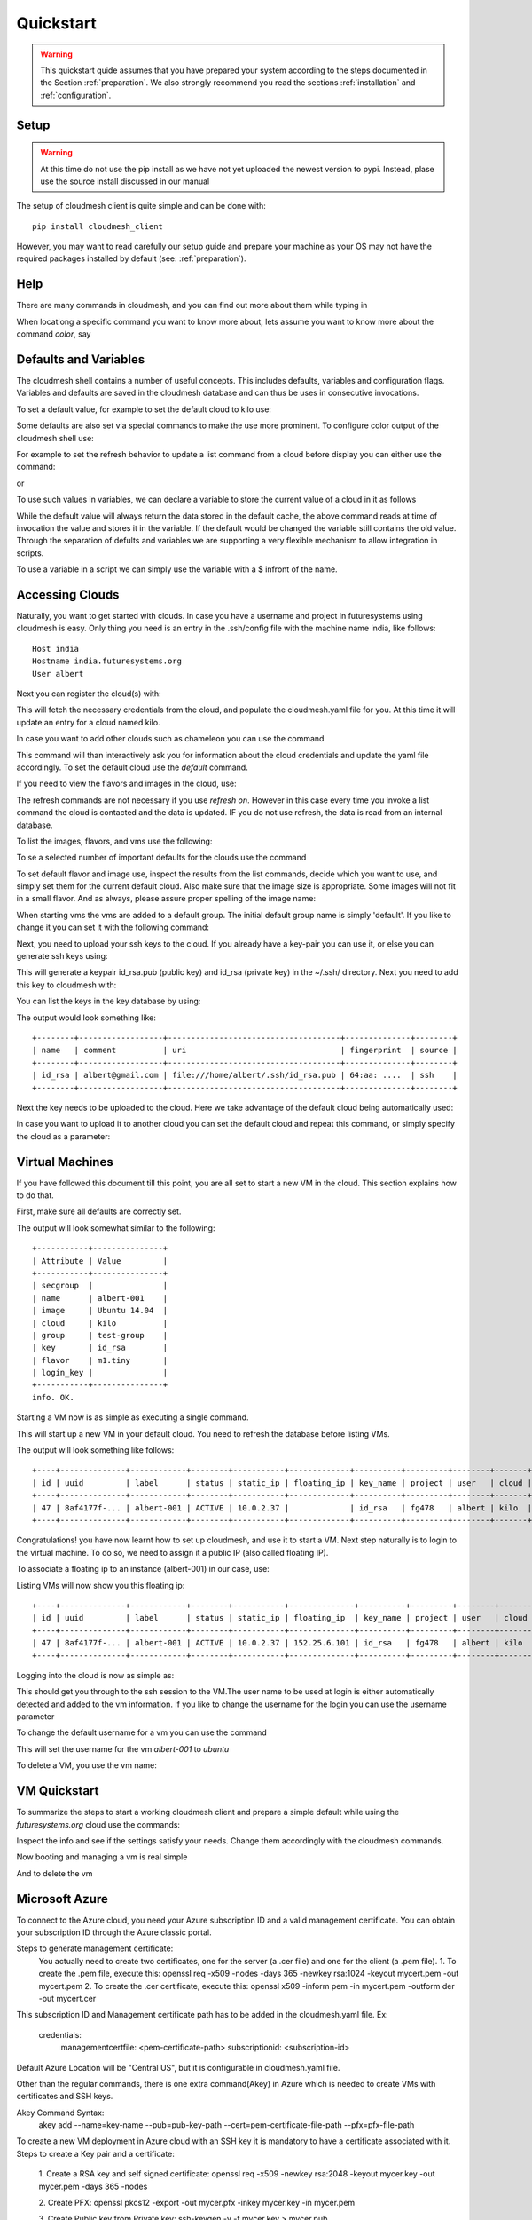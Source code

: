 Quickstart
============

.. warning:: This quickstart quide assumes that you have prepared your
	     system according to the steps documented in the Section
	     :ref:`preparation`. We also strongly recommend you read
	     the sections :ref:`installation` and
	     :ref:`configuration`.
		  

Setup
------

.. warning:: At this time do not use the pip install as we have not
             yet uploaded the newest version to pypi. Instead, plase
             use the source install discussed in our manual

The setup of cloudmesh client is quite simple and can be done with::

    pip install cloudmesh_client

However, you may want to read carefully our setup guide and prepare
your machine as your OS may not have the required packages installed
by default (see: :ref:`preparation`).
	     
Help
-----

There are many commands in cloudmesh, and you can find
out more about them while typing in

.. prompt::  cm, cm>

	     help

When locationg a specific command you want to know more about, lets
assume you want to know more about the command `color`, say

.. prompt::  cm, cm>

	     help color

	     

Defaults and Variables
----------------------------------

The cloudmesh shell contains a number of useful concepts. This
includes defaults, variables and configuration flags. Variables and
defaults are saved in the cloudmesh database and can thus be uses in
consecutive invocations.

To set a default value, for example to set the default cloud to kilo use:

.. prompt:: cm, cm>

	     default cloud=kilo

Some defaults are also set via special commands to make the use more prominent.
To configure color output of the cloudmesh shell use:

For example to set the refresh behavior to update a list command from
a cloud before display you can either use the command:

.. prompt:: cm, cm>

	     refresh on

or

.. prompt:: cm, cm>

	     default refresh=True

To use such values in variables, we can declare a variable to store the current value of a cloud in it as follows

.. prompt:: cm, cm>

	     var mycloud=default.cloud

While the default value will always return the data stored in the default cache, the above
command reads at time of invocation the value and stores it in the variable. If the default
would be changed the variable still contains the old value. Through the separation of defults
and variables we are supporting a very flexible mechanism to allow integration in scripts.

To use a variable in a script we can simply use the variable with a $ infront of the name.

.. prompt:: cm, cm>

	     banner $mycloud




	     
Accessing Clouds
----------------------------------

Naturally, you want to get started with clouds. In case you have a
username and project in futuresystems using cloudmesh is easy. Only
thing you need is an entry in the .ssh/config file with the machine
name india, like follows::

    Host india
    Hostname india.futuresystems.org
    User albert

Next you can register the cloud(s) with:

.. prompt:: cm, cm>

	     register remote

This will fetch the necessary credentials from the cloud,
and populate the cloudmesh.yaml file for you. At this time it will
update an entry for a cloud named kilo.

In case you want to add other clouds such as chameleon you can use the
command

.. prompt:: cm, cm>

	     register chameleon

This command will than interactively ask you for information about
the cloud credentials and update the yaml file accordingly. To set the 
default cloud use the `default` command.

If you need to view the flavors and images in the cloud, use:

.. prompt:: cm, cm>

	     image refresh
	     flavor refresh

The refresh commands are not necessary if you use `refresh
on`. However in this case every time you invoke a list command the
cloud is contacted and the data is updated. IF you do not use refresh,
the data is read from an internal database.

To list the images, flavors, and vms use the following:

.. prompt:: cm, cm>

	     image list
	     flavor list
	     vm list

To se a selected number of important defaults for the clouds use the
command

.. prompt:: cm, cm>

	    vm info

To set default flavor and image use, inspect the results from the list
commands, decide which you want to use, and simply set them for the
current default cloud. Also make sure that the image size is
appropriate. Some images will not fit in a small flavor.
And as always, please assure proper spelling of the image name:

.. prompt:: cm, cm>

	     default image=Ubuntu-14.04-64
	     default flavor=m1.small

When starting vms the vms are added to a default group. The initial
default group name is simply 'default'. If you like to change it you
can set it with the following command:

.. prompt:: cm, cm>

	     default group=experiment_a

Next, you need to upload your ssh keys to the cloud. If you already
have a key-pair you can use it, or else you can generate ssh keys using:

.. prompt:: bash $

	    ssh-keygen -t rsa -C albert@gmail.com

This will generate a keypair id_rsa.pub (public key) and id_rsa (private key)
in the ~/.ssh/ directory. Next you need to add this key to cloudmesh
with:

.. prompt:: cm, cm>

	     key add --ssh


You can list the keys in the key database by using:

.. prompt:: cm, cm>

	     key list

The output would look something like::

    +--------+------------------+-------------------------------------+--------------+--------+
    | name   | comment          | uri                                 | fingerprint  | source |
    +--------+------------------+-------------------------------------+--------------+--------+
    | id_rsa | albert@gmail.com | file:///home/albert/.ssh/id_rsa.pub | 64:aa: ....  | ssh    |
    +--------+------------------+-------------------------------------+--------------+--------+

Next the key needs to be uploaded to the cloud. Here we take advantage
of the default cloud being automatically used:

.. prompt:: cm, cm>

	     key upload

in case you want to upload it to another cloud you can set the default
cloud and repeat this command, or simply specify the cloud as a
parameter:

.. prompt:: cm, cm>

	     key upload --cloud=chameleon

Virtual Machines
----------------------------------

If you have followed this document till this point, you are all set
to start a new VM in the cloud. This section explains how to do that.

First, make sure all defaults are correctly set.
	     
.. prompt:: cm, cm>

	     vm default

The output will look somewhat similar to the following::

	+-----------+---------------+
	| Attribute | Value         |
	+-----------+---------------+
	| secgroup  |               |
	| name      | albert-001    |
	| image     | Ubuntu 14.04  |
	| cloud     | kilo          |
	| group     | test-group    |
	| key       | id_rsa        |
	| flavor    | m1.tiny       |
	| login_key |               |
	+-----------+---------------+
	info. OK.


Starting a VM now is as simple as executing a single command.

.. prompt:: cm, cm>

	     vm boot

This will start up a new VM in your default cloud.
You need to refresh the database before listing VMs.

.. prompt:: cm, cm>

	     vm refresh
	     vm list

The output will look something like follows::

	+----+--------------+------------+--------+-----------+-------------+----------+---------+--------+-------+
	| id | uuid         | label      | status | static_ip | floating_ip | key_name | project | user   | cloud |
	+----+--------------+------------+--------+-----------+-------------+----------+---------+--------+-------+
	| 47 | 8af4177f-... | albert-001 | ACTIVE | 10.0.2.37 |             | id_rsa   | fg478   | albert | kilo  |
	+----+--------------+------------+--------+-----------+-------------+----------+---------+--------+-------+


Congratulations! you have now learnt how to set up cloudmesh, and use it to start a VM.
Next step naturally is to login to the virtual machine. To do so, we need to assign it
a public IP (also called floating IP).

To associate a floating ip to an instance (albert-001) in our case, use:

.. prompt:: cm, cm>

	     vm ip assign albert-001

Listing VMs will now show you this floating ip:

.. prompt:: cm, cm>

	     vm list

::

	+----+--------------+------------+--------+-----------+--------------+----------+---------+--------+-------+
	| id | uuid         | label      | status | static_ip | floating_ip  | key_name | project | user   | cloud |
	+----+--------------+------------+--------+-----------+--------------+----------+---------+--------+-------+
	| 47 | 8af4177f-... | albert-001 | ACTIVE | 10.0.2.37 | 152.25.6.101 | id_rsa   | fg478   | albert | kilo  |
	+----+--------------+------------+--------+-----------+--------------+----------+---------+--------+-------+

Logging into the cloud is now as simple as:

.. prompt:: cm, cm>

	     vm ssh albert-001

This should get you through to the ssh session to the VM.The user name
to be used at login is either automatically detected and added to the
vm information. If you like to change the username for the login you can use the
username parameter

.. prompt:: cm, cm>

	     vm ssh albert-001 --username=ubuntu

To change the default username for a vm you can use the command

.. prompt:: cm, cm>


	    vm username ubuntu albert-001

This will set the username for the vm `albert-001` to `ubuntu`


To delete a VM, you use the vm name:

.. prompt:: cm, cm>

	     vm delete albert-001

VM Quickstart
-------------

To summarize the steps to start a working cloudmesh client and prepare
a simple default while using the `futuresystems.org` cloud use the commands:



.. prompt:: cm, cm>

	    key add --ssh
	    register remote
	    default cloud=kilo
	    refresh on
	    info

Inspect the info and see if the settings satisfy your needs. Change
them accordingly with the cloudmesh commands.

Now booting and managing a vm is real simple

.. prompt:: cm, cm>

	    vm boot
	    vm ip assign
	    vm ssh

And to delete the vm

.. prompt:: cm, cm>

	    vm delete --force

Microsoft Azure
----------------

To connect to the Azure cloud, you need your Azure subscription ID
and a valid management certificate. You can obtain your subscription ID through the Azure classic portal.

Steps to generate management certificate:
    You actually need to create two certificates, one for the server (a .cer file)
    and one for the client (a .pem file).
    1. To create the .pem file, execute this:
    openssl req -x509 -nodes -days 365 -newkey rsa:1024 -keyout mycert.pem -out mycert.pem
    2. To create the .cer certificate, execute this:
    openssl x509 -inform pem -in mycert.pem -outform der -out mycert.cer

This subscription ID and Management certificate path has to be added in the cloudmesh.yaml file.
Ex:
    credentials:
                managementcertfile: <pem-certificate-path>
                subscriptionid: <subscription-id>

Default Azure Location will be "Central US", but it is configurable in cloudmesh.yaml file.

Other than the regular commands, there is one extra command(Akey) in Azure which is needed to create VMs with
certificates and SSH keys.

Akey Command Syntax:
    akey add --name=key-name --pub=pub-key-path --cert=pem-certificate-file-path --pfx=pfx-file-path

To create a new VM deployment in Azure cloud with an SSH key it is mandatory to have a certificate associated with it.
Steps to create a Key pair and a certificate:

    1. Create a RSA key and self signed certificate:
    openssl req -x509 -newkey rsa:2048 -keyout mycer.key -out mycer.pem -days 365 -nodes


    2. Create PFX:
    openssl pkcs12 -export -out mycer.pfx -inkey mycer.key -in mycer.pem


    3. Create Public key from Private key:
    ssh-keygen -y -f mycer.key > mycer.pub


Some sample commands:

1. To fetch the List of VMs:
    cm default cloud=azure
    cm vm refresh
    cm vm list

2. To fetch the list of Images:
    cm default cloud=azure
    cm image refresh
    cm image list

3. To fetch the list of Flavors:
    cm default cloud=azure
    cm flavor refresh
    cm flavor list

4. To create a new VM instance and SSH to that instance:
    cm akey add --name=test-key --pub="mycer.pub" --cert="mycer.pem" --pfx="mycer.pfx"
    cm default key=test-key
    cm vm boot
    cm vm ssh username-001 --key=mycer.key

	     
HPC
-----

In order to use the HPC experiment management functionality, you must
register the queuing system in the yaml file and register the login
node in the .ssh/config file. If you are using india and have used the
clouds before, you may have already done this.

To start a command such as uname and execute a command you can say:

.. prompt:: cm, cm>

	     run uname

	     
It will print a job number that you may use to interact with the
system further to for example list the output

.. prompt:: cm, cm>

	     run list 101

(We assume here 101 is your job id)
	     
To see the status and the output you can say

.. prompt:: cm, cm>

	     run status 101
	     run output 101	     

